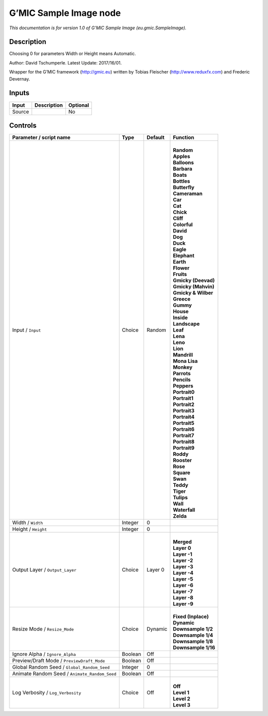 .. _eu.gmic.SampleImage:

.. raw:: html

   <!-- Do not edit this file! It is generated automatically by Natron itself. -->

G’MIC Sample Image node
=======================

*This documentation is for version 1.0 of G’MIC Sample Image (eu.gmic.SampleImage).*

Description
-----------

Choosing 0 for parameters Width or Height means Automatic.

Author: David Tschumperle. Latest Update: 2017/16/01.

Wrapper for the G’MIC framework (http://gmic.eu) written by Tobias Fleischer (http://www.reduxfx.com) and Frederic Devernay.

Inputs
------

+--------+-------------+----------+
| Input  | Description | Optional |
+========+=============+==========+
| Source |             | No       |
+--------+-------------+----------+

Controls
--------

.. tabularcolumns:: |>{\raggedright}p{0.2\columnwidth}|>{\raggedright}p{0.06\columnwidth}|>{\raggedright}p{0.07\columnwidth}|p{0.63\columnwidth}|

.. cssclass:: longtable

+-----------------------------------------------+---------+---------+-----------------------+
| Parameter / script name                       | Type    | Default | Function              |
+===============================================+=========+=========+=======================+
| Input / ``Input``                             | Choice  | Random  | |                     |
|                                               |         |         | | **Random**          |
|                                               |         |         | | **Apples**          |
|                                               |         |         | | **Balloons**        |
|                                               |         |         | | **Barbara**         |
|                                               |         |         | | **Boats**           |
|                                               |         |         | | **Bottles**         |
|                                               |         |         | | **Butterfly**       |
|                                               |         |         | | **Cameraman**       |
|                                               |         |         | | **Car**             |
|                                               |         |         | | **Cat**             |
|                                               |         |         | | **Chick**           |
|                                               |         |         | | **Cliff**           |
|                                               |         |         | | **Colorful**        |
|                                               |         |         | | **David**           |
|                                               |         |         | | **Dog**             |
|                                               |         |         | | **Duck**            |
|                                               |         |         | | **Eagle**           |
|                                               |         |         | | **Elephant**        |
|                                               |         |         | | **Earth**           |
|                                               |         |         | | **Flower**          |
|                                               |         |         | | **Fruits**          |
|                                               |         |         | | **Gmicky (Deevad)** |
|                                               |         |         | | **Gmicky (Mahvin)** |
|                                               |         |         | | **Gmicky & Wilber** |
|                                               |         |         | | **Greece**          |
|                                               |         |         | | **Gummy**           |
|                                               |         |         | | **House**           |
|                                               |         |         | | **Inside**          |
|                                               |         |         | | **Landscape**       |
|                                               |         |         | | **Leaf**            |
|                                               |         |         | | **Lena**            |
|                                               |         |         | | **Leno**            |
|                                               |         |         | | **Lion**            |
|                                               |         |         | | **Mandrill**        |
|                                               |         |         | | **Mona Lisa**       |
|                                               |         |         | | **Monkey**          |
|                                               |         |         | | **Parrots**         |
|                                               |         |         | | **Pencils**         |
|                                               |         |         | | **Peppers**         |
|                                               |         |         | | **Portrait0**       |
|                                               |         |         | | **Portrait1**       |
|                                               |         |         | | **Portrait2**       |
|                                               |         |         | | **Portrait3**       |
|                                               |         |         | | **Portrait4**       |
|                                               |         |         | | **Portrait5**       |
|                                               |         |         | | **Portrait6**       |
|                                               |         |         | | **Portrait7**       |
|                                               |         |         | | **Portrait8**       |
|                                               |         |         | | **Portrait9**       |
|                                               |         |         | | **Roddy**           |
|                                               |         |         | | **Rooster**         |
|                                               |         |         | | **Rose**            |
|                                               |         |         | | **Square**          |
|                                               |         |         | | **Swan**            |
|                                               |         |         | | **Teddy**           |
|                                               |         |         | | **Tiger**           |
|                                               |         |         | | **Tulips**          |
|                                               |         |         | | **Wall**            |
|                                               |         |         | | **Waterfall**       |
|                                               |         |         | | **Zelda**           |
+-----------------------------------------------+---------+---------+-----------------------+
| Width / ``Width``                             | Integer | 0       |                       |
+-----------------------------------------------+---------+---------+-----------------------+
| Height / ``Height``                           | Integer | 0       |                       |
+-----------------------------------------------+---------+---------+-----------------------+
| Output Layer / ``Output_Layer``               | Choice  | Layer 0 | |                     |
|                                               |         |         | | **Merged**          |
|                                               |         |         | | **Layer 0**         |
|                                               |         |         | | **Layer -1**        |
|                                               |         |         | | **Layer -2**        |
|                                               |         |         | | **Layer -3**        |
|                                               |         |         | | **Layer -4**        |
|                                               |         |         | | **Layer -5**        |
|                                               |         |         | | **Layer -6**        |
|                                               |         |         | | **Layer -7**        |
|                                               |         |         | | **Layer -8**        |
|                                               |         |         | | **Layer -9**        |
+-----------------------------------------------+---------+---------+-----------------------+
| Resize Mode / ``Resize_Mode``                 | Choice  | Dynamic | |                     |
|                                               |         |         | | **Fixed (Inplace)** |
|                                               |         |         | | **Dynamic**         |
|                                               |         |         | | **Downsample 1/2**  |
|                                               |         |         | | **Downsample 1/4**  |
|                                               |         |         | | **Downsample 1/8**  |
|                                               |         |         | | **Downsample 1/16** |
+-----------------------------------------------+---------+---------+-----------------------+
| Ignore Alpha / ``Ignore_Alpha``               | Boolean | Off     |                       |
+-----------------------------------------------+---------+---------+-----------------------+
| Preview/Draft Mode / ``PreviewDraft_Mode``    | Boolean | Off     |                       |
+-----------------------------------------------+---------+---------+-----------------------+
| Global Random Seed / ``Global_Random_Seed``   | Integer | 0       |                       |
+-----------------------------------------------+---------+---------+-----------------------+
| Animate Random Seed / ``Animate_Random_Seed`` | Boolean | Off     |                       |
+-----------------------------------------------+---------+---------+-----------------------+
| Log Verbosity / ``Log_Verbosity``             | Choice  | Off     | |                     |
|                                               |         |         | | **Off**             |
|                                               |         |         | | **Level 1**         |
|                                               |         |         | | **Level 2**         |
|                                               |         |         | | **Level 3**         |
+-----------------------------------------------+---------+---------+-----------------------+
